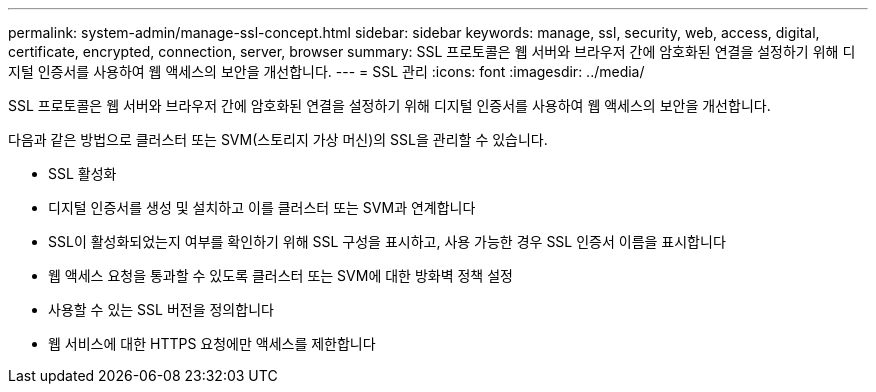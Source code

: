 ---
permalink: system-admin/manage-ssl-concept.html 
sidebar: sidebar 
keywords: manage, ssl, security, web, access, digital, certificate, encrypted, connection, server, browser 
summary: SSL 프로토콜은 웹 서버와 브라우저 간에 암호화된 연결을 설정하기 위해 디지털 인증서를 사용하여 웹 액세스의 보안을 개선합니다. 
---
= SSL 관리
:icons: font
:imagesdir: ../media/


[role="lead"]
SSL 프로토콜은 웹 서버와 브라우저 간에 암호화된 연결을 설정하기 위해 디지털 인증서를 사용하여 웹 액세스의 보안을 개선합니다.

다음과 같은 방법으로 클러스터 또는 SVM(스토리지 가상 머신)의 SSL을 관리할 수 있습니다.

* SSL 활성화
* 디지털 인증서를 생성 및 설치하고 이를 클러스터 또는 SVM과 연계합니다
* SSL이 활성화되었는지 여부를 확인하기 위해 SSL 구성을 표시하고, 사용 가능한 경우 SSL 인증서 이름을 표시합니다
* 웹 액세스 요청을 통과할 수 있도록 클러스터 또는 SVM에 대한 방화벽 정책 설정
* 사용할 수 있는 SSL 버전을 정의합니다
* 웹 서비스에 대한 HTTPS 요청에만 액세스를 제한합니다


